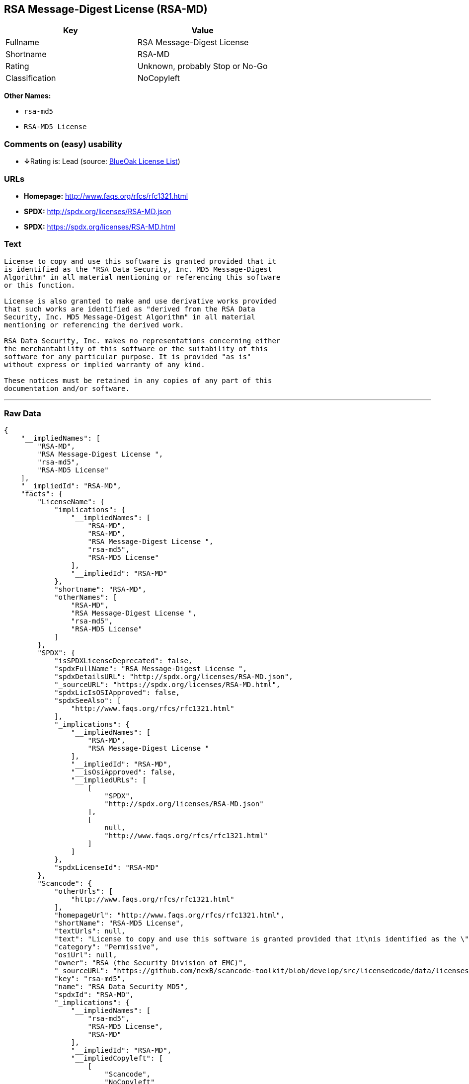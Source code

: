 == RSA Message-Digest License (RSA-MD)

[cols=",",options="header",]
|===
|Key |Value
|Fullname |RSA Message-Digest License
|Shortname |RSA-MD
|Rating |Unknown, probably Stop or No-Go
|Classification |NoCopyleft
|===

*Other Names:*

* `+rsa-md5+`
* `+RSA-MD5 License+`

=== Comments on (easy) usability

* **↓**Rating is: Lead (source: https://blueoakcouncil.org/list[BlueOak
License List])

=== URLs

* *Homepage:* http://www.faqs.org/rfcs/rfc1321.html
* *SPDX:* http://spdx.org/licenses/RSA-MD.json
* *SPDX:* https://spdx.org/licenses/RSA-MD.html

=== Text

....
License to copy and use this software is granted provided that it
is identified as the "RSA Data Security, Inc. MD5 Message-Digest
Algorithm" in all material mentioning or referencing this software
or this function.

License is also granted to make and use derivative works provided
that such works are identified as "derived from the RSA Data
Security, Inc. MD5 Message-Digest Algorithm" in all material
mentioning or referencing the derived work.

RSA Data Security, Inc. makes no representations concerning either
the merchantability of this software or the suitability of this
software for any particular purpose. It is provided "as is"
without express or implied warranty of any kind.

These notices must be retained in any copies of any part of this
documentation and/or software.
....

'''''

=== Raw Data

....
{
    "__impliedNames": [
        "RSA-MD",
        "RSA Message-Digest License ",
        "rsa-md5",
        "RSA-MD5 License"
    ],
    "__impliedId": "RSA-MD",
    "facts": {
        "LicenseName": {
            "implications": {
                "__impliedNames": [
                    "RSA-MD",
                    "RSA-MD",
                    "RSA Message-Digest License ",
                    "rsa-md5",
                    "RSA-MD5 License"
                ],
                "__impliedId": "RSA-MD"
            },
            "shortname": "RSA-MD",
            "otherNames": [
                "RSA-MD",
                "RSA Message-Digest License ",
                "rsa-md5",
                "RSA-MD5 License"
            ]
        },
        "SPDX": {
            "isSPDXLicenseDeprecated": false,
            "spdxFullName": "RSA Message-Digest License ",
            "spdxDetailsURL": "http://spdx.org/licenses/RSA-MD.json",
            "_sourceURL": "https://spdx.org/licenses/RSA-MD.html",
            "spdxLicIsOSIApproved": false,
            "spdxSeeAlso": [
                "http://www.faqs.org/rfcs/rfc1321.html"
            ],
            "_implications": {
                "__impliedNames": [
                    "RSA-MD",
                    "RSA Message-Digest License "
                ],
                "__impliedId": "RSA-MD",
                "__isOsiApproved": false,
                "__impliedURLs": [
                    [
                        "SPDX",
                        "http://spdx.org/licenses/RSA-MD.json"
                    ],
                    [
                        null,
                        "http://www.faqs.org/rfcs/rfc1321.html"
                    ]
                ]
            },
            "spdxLicenseId": "RSA-MD"
        },
        "Scancode": {
            "otherUrls": [
                "http://www.faqs.org/rfcs/rfc1321.html"
            ],
            "homepageUrl": "http://www.faqs.org/rfcs/rfc1321.html",
            "shortName": "RSA-MD5 License",
            "textUrls": null,
            "text": "License to copy and use this software is granted provided that it\nis identified as the \"RSA Data Security, Inc. MD5 Message-Digest\nAlgorithm\" in all material mentioning or referencing this software\nor this function.\n\nLicense is also granted to make and use derivative works provided\nthat such works are identified as \"derived from the RSA Data\nSecurity, Inc. MD5 Message-Digest Algorithm\" in all material\nmentioning or referencing the derived work.\n\nRSA Data Security, Inc. makes no representations concerning either\nthe merchantability of this software or the suitability of this\nsoftware for any particular purpose. It is provided \"as is\"\nwithout express or implied warranty of any kind.\n\nThese notices must be retained in any copies of any part of this\ndocumentation and/or software.\n",
            "category": "Permissive",
            "osiUrl": null,
            "owner": "RSA (the Security Division of EMC)",
            "_sourceURL": "https://github.com/nexB/scancode-toolkit/blob/develop/src/licensedcode/data/licenses/rsa-md5.yml",
            "key": "rsa-md5",
            "name": "RSA Data Security MD5",
            "spdxId": "RSA-MD",
            "_implications": {
                "__impliedNames": [
                    "rsa-md5",
                    "RSA-MD5 License",
                    "RSA-MD"
                ],
                "__impliedId": "RSA-MD",
                "__impliedCopyleft": [
                    [
                        "Scancode",
                        "NoCopyleft"
                    ]
                ],
                "__calculatedCopyleft": "NoCopyleft",
                "__impliedText": "License to copy and use this software is granted provided that it\nis identified as the \"RSA Data Security, Inc. MD5 Message-Digest\nAlgorithm\" in all material mentioning or referencing this software\nor this function.\n\nLicense is also granted to make and use derivative works provided\nthat such works are identified as \"derived from the RSA Data\nSecurity, Inc. MD5 Message-Digest Algorithm\" in all material\nmentioning or referencing the derived work.\n\nRSA Data Security, Inc. makes no representations concerning either\nthe merchantability of this software or the suitability of this\nsoftware for any particular purpose. It is provided \"as is\"\nwithout express or implied warranty of any kind.\n\nThese notices must be retained in any copies of any part of this\ndocumentation and/or software.\n",
                "__impliedURLs": [
                    [
                        "Homepage",
                        "http://www.faqs.org/rfcs/rfc1321.html"
                    ],
                    [
                        null,
                        "http://www.faqs.org/rfcs/rfc1321.html"
                    ]
                ]
            }
        },
        "BlueOak License List": {
            "BlueOakRating": "Lead",
            "url": "https://spdx.org/licenses/RSA-MD.html",
            "isPermissive": true,
            "_sourceURL": "https://blueoakcouncil.org/list",
            "name": "RSA Message-Digest License ",
            "id": "RSA-MD",
            "_implications": {
                "__impliedNames": [
                    "RSA-MD"
                ],
                "__impliedJudgement": [
                    [
                        "BlueOak License List",
                        {
                            "tag": "NegativeJudgement",
                            "contents": "Rating is: Lead"
                        }
                    ]
                ],
                "__impliedCopyleft": [
                    [
                        "BlueOak License List",
                        "NoCopyleft"
                    ]
                ],
                "__calculatedCopyleft": "NoCopyleft",
                "__impliedURLs": [
                    [
                        "SPDX",
                        "https://spdx.org/licenses/RSA-MD.html"
                    ]
                ]
            }
        }
    },
    "__impliedJudgement": [
        [
            "BlueOak License List",
            {
                "tag": "NegativeJudgement",
                "contents": "Rating is: Lead"
            }
        ]
    ],
    "__impliedCopyleft": [
        [
            "BlueOak License List",
            "NoCopyleft"
        ],
        [
            "Scancode",
            "NoCopyleft"
        ]
    ],
    "__calculatedCopyleft": "NoCopyleft",
    "__isOsiApproved": false,
    "__impliedText": "License to copy and use this software is granted provided that it\nis identified as the \"RSA Data Security, Inc. MD5 Message-Digest\nAlgorithm\" in all material mentioning or referencing this software\nor this function.\n\nLicense is also granted to make and use derivative works provided\nthat such works are identified as \"derived from the RSA Data\nSecurity, Inc. MD5 Message-Digest Algorithm\" in all material\nmentioning or referencing the derived work.\n\nRSA Data Security, Inc. makes no representations concerning either\nthe merchantability of this software or the suitability of this\nsoftware for any particular purpose. It is provided \"as is\"\nwithout express or implied warranty of any kind.\n\nThese notices must be retained in any copies of any part of this\ndocumentation and/or software.\n",
    "__impliedURLs": [
        [
            "SPDX",
            "http://spdx.org/licenses/RSA-MD.json"
        ],
        [
            null,
            "http://www.faqs.org/rfcs/rfc1321.html"
        ],
        [
            "SPDX",
            "https://spdx.org/licenses/RSA-MD.html"
        ],
        [
            "Homepage",
            "http://www.faqs.org/rfcs/rfc1321.html"
        ]
    ]
}
....